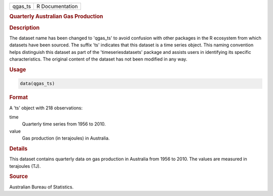 .. container::

   .. container::

      ======= ===============
      qgas_ts R Documentation
      ======= ===============

      .. rubric:: Quarterly Australian Gas Production
         :name: quarterly-australian-gas-production

      .. rubric:: Description
         :name: description

      The dataset name has been changed to 'qgas_ts' to avoid confusion
      with other packages in the R ecosystem from which datasets have
      been sourced. The suffix 'ts' indicates that this dataset is a
      time series object. This naming convention helps distinguish this
      dataset as part of the 'timeseriesdatasets' package and assists
      users in identifying its specific characteristics. The original
      content of the dataset has not been modified in any way.

      .. rubric:: Usage
         :name: usage

      .. code:: R

         data(qgas_ts)

      .. rubric:: Format
         :name: format

      A 'ts' object with 218 observations:

      time
         Quarterly time series from 1956 to 2010.

      value
         Gas production (in terajoules) in Australia.

      .. rubric:: Details
         :name: details

      This dataset contains quarterly data on gas production in
      Australia from 1956 to 2010. The values are measured in terajoules
      (TJ).

      .. rubric:: Source
         :name: source

      Australian Bureau of Statistics.

